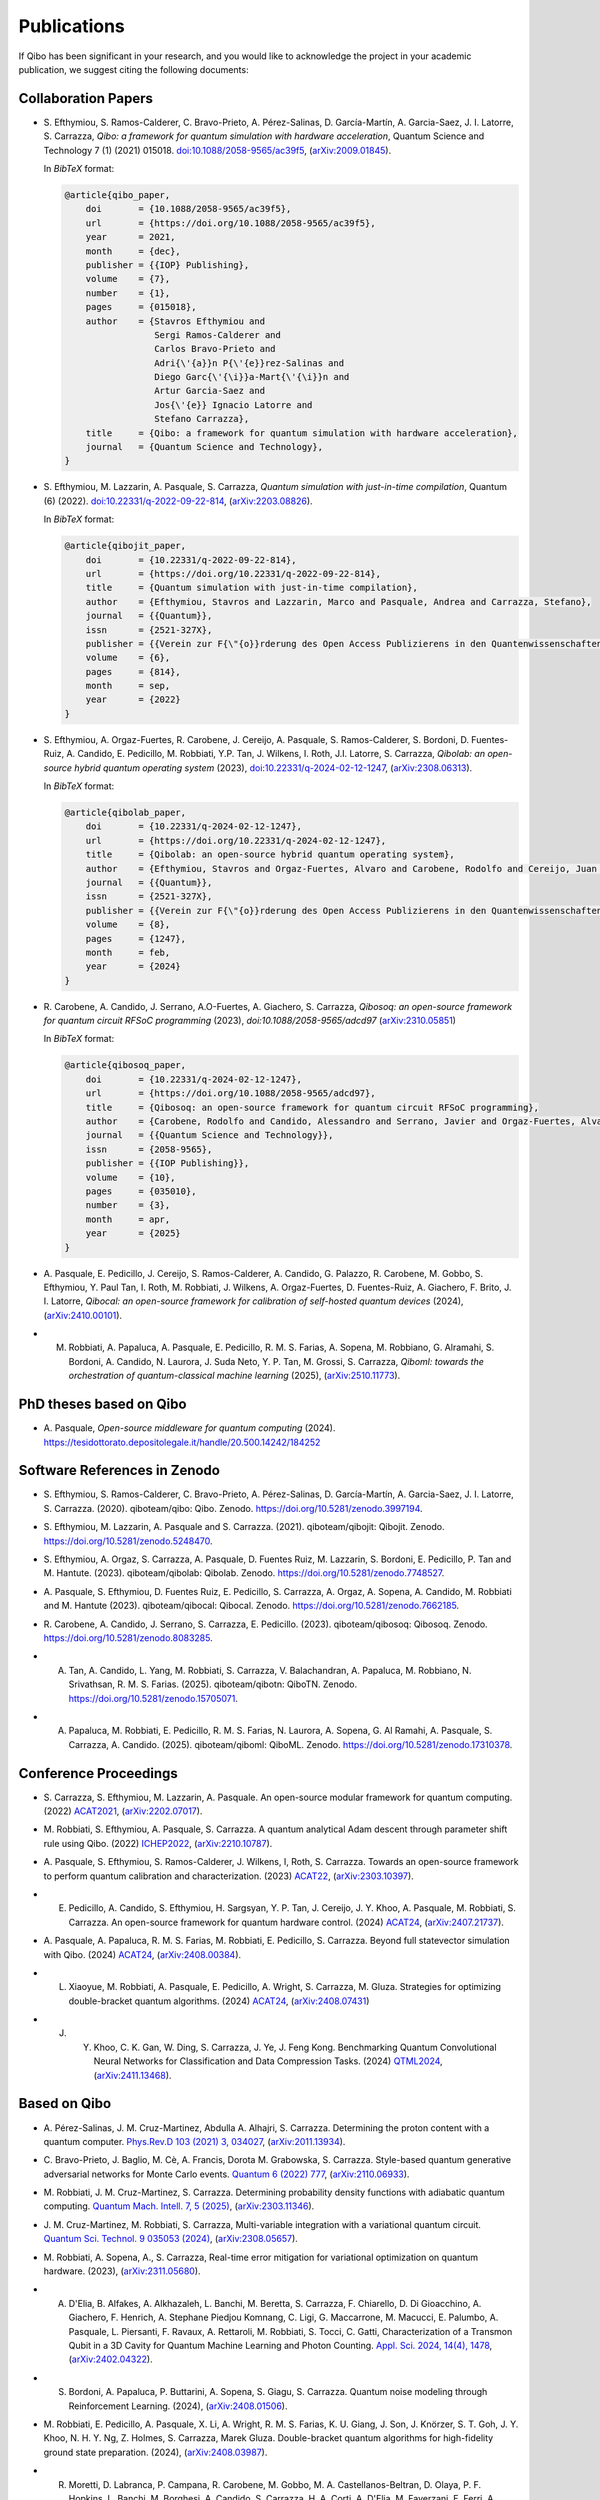 Publications
============

If Qibo has been significant in your research, and you would like to acknowledge
the project in your academic publication, we suggest citing the following documents:

Collaboration Papers
--------------------

* S. Efthymiou, S. Ramos-Calderer, C. Bravo-Prieto, A. Pérez-Salinas, D.
  Garcı́a-Martı́n, A. Garcia-Saez, J. I. Latorre, S. Carrazza, *Qibo: a
  framework for quantum simulation with hardware acceleration*, Quantum Science
  and Technology 7 (1) (2021) 015018. `doi:10.1088/2058-9565/ac39f5`_,
  (`arXiv:2009.01845`_).

  In *BibTeX* format:

  .. code-block:: text

    @article{qibo_paper,
        doi       = {10.1088/2058-9565/ac39f5},
        url       = {https://doi.org/10.1088/2058-9565/ac39f5},
        year      = 2021,
        month     = {dec},
        publisher = {{IOP} Publishing},
        volume    = {7},
        number    = {1},
        pages     = {015018},
        author    = {Stavros Efthymiou and
                     Sergi Ramos-Calderer and
                     Carlos Bravo-Prieto and
                     Adri{\'{a}}n P{\'{e}}rez-Salinas and
                     Diego Garc{\'{\i}}a-Mart{\'{\i}}n and
                     Artur Garcia-Saez and
                     Jos{\'{e}} Ignacio Latorre and
                     Stefano Carrazza},
        title     = {Qibo: a framework for quantum simulation with hardware acceleration},
        journal   = {Quantum Science and Technology},
    }

.. _`doi:10.1088/2058-9565/ac39f5`: https://doi.org/10.1088/2058-9565/ac39f5
.. _`arXiv:2009.01845`: https://arxiv.org/abs/2009.01845

* S. Efthymiou, M. Lazzarin, A. Pasquale, S. Carrazza, *Quantum simulation with
  just-in-time compilation*, Quantum (6) (2022).
  `doi:10.22331/q-2022-09-22-814`_, (`arXiv:2203.08826`_).

  In *BibTeX* format:

  .. code-block:: text

    @article{qibojit_paper,
        doi       = {10.22331/q-2022-09-22-814},
        url       = {https://doi.org/10.22331/q-2022-09-22-814},
        title     = {Quantum simulation with just-in-time compilation},
        author    = {Efthymiou, Stavros and Lazzarin, Marco and Pasquale, Andrea and Carrazza, Stefano},
        journal   = {{Quantum}},
        issn      = {2521-327X},
        publisher = {{Verein zur F{\"{o}}rderung des Open Access Publizierens in den Quantenwissenschaften}},
        volume    = {6},
        pages     = {814},
        month     = sep,
        year      = {2022}
    }

.. _`doi:10.22331/q-2022-09-22-814`: https://doi.org/10.22331/q-2022-09-22-814
.. _`arXiv:2203.08826`: https://arxiv.org/abs/2203.08826

* S. Efthymiou, A. Orgaz-Fuertes, R. Carobene, J. Cereijo, A. Pasquale, S.
  Ramos-Calderer, S. Bordoni, D. Fuentes-Ruiz, A. Candido, E. Pedicillo, M.
  Robbiati, Y.P. Tan, J. Wilkens, I. Roth, J.I. Latorre, S. Carrazza, *Qibolab:
  an open-source hybrid quantum operating system* (2023),
  `doi:10.22331/q-2024-02-12-1247`_, (`arXiv:2308.06313`_).

  In *BibTeX* format:

  .. code-block:: text

    @article{qibolab_paper,
        doi       = {10.22331/q-2024-02-12-1247},
        url       = {https://doi.org/10.22331/q-2024-02-12-1247},
        title     = {Qibolab: an open-source hybrid quantum operating system},
        author    = {Efthymiou, Stavros and Orgaz-Fuertes, Alvaro and Carobene, Rodolfo and Cereijo, Juan and Pasquale, Andrea and Ramos-Calderer, Sergi and Bordoni, Simone and Fuentes-Ruiz, David and Candido, Alessandro and Pedicillo, Edoardo and Robbiati, Matteo and Tan, Yuanzheng Paul and Wilkens, Jadwiga and Roth, Ingo and Latorre, Jos{\'{e}} Ignacio and Carrazza, Stefano},
        journal   = {{Quantum}},
        issn      = {2521-327X},
        publisher = {{Verein zur F{\"{o}}rderung des Open Access Publizierens in den Quantenwissenschaften}},
        volume    = {8},
        pages     = {1247},
        month     = feb,
        year      = {2024}
    }

.. _`doi:10.22331/q-2024-02-12-1247`: https://doi.org/10.22331/q-2024-02-12-1247
.. _`arXiv:2308.06313`: https://arxiv.org/abs/2308.06313

* R. Carobene, A. Candido, J. Serrano, A.O-Fuertes, A. Giachero, S. Carrazza,
  *Qibosoq: an open-source framework for quantum circuit RFSoC programming*
  (2023), `doi:10.1088/2058-9565/adcd97` (`arXiv:2310.05851`_)

  In *BibTeX* format:

  .. code-block:: text

    @article{qibosoq_paper,
        doi       = {10.22331/q-2024-02-12-1247},
        url       = {https://doi.org/10.1088/2058-9565/adcd97},
        title     = {Qibosoq: an open-source framework for quantum circuit RFSoC programming},
        author    = {Carobene, Rodolfo and Candido, Alessandro and Serrano, Javier and Orgaz-Fuertes, Alvaro and Giachero, Andrea and Carrazza, Stefano},
        journal   = {{Quantum Science and Technology}},
        issn      = {2058-9565},
        publisher = {{IOP Publishing}},
        volume    = {10},
        pages     = {035010},
        number    = {3},
        month     = apr,
        year      = {2025}
    }

.. _`arXiv:2310.05851`: https://arxiv.org/abs/2310.05851

* A. Pasquale, E. Pedicillo, J. Cereijo, S. Ramos-Calderer, A. Candido, G. Palazzo,
  R. Carobene, M. Gobbo, S. Efthymiou, Y. Paul Tan, I. Roth, M. Robbiati, J. Wilkens,
  A. Orgaz-Fuertes, D. Fuentes-Ruiz, A. Giachero, F. Brito, J. I. Latorre,
  *Qibocal: an open-source framework for calibration of self-hosted quantum devices*
  (2024), (`arXiv:2410.00101`_).

.. _`arXiv:2410.00101`: https://arxiv.org/abs/2410.00101

* M. Robbiati, A. Papaluca, A. Pasquale, E. Pedicillo, R. M. S. Farias, A.
     Sopena, M. Robbiano, G. Alramahi, S. Bordoni, A. Candido, N. Laurora, J.
     Suda Neto, Y. P. Tan, M. Grossi, S.  Carrazza, *Qiboml: towards the
     orchestration of quantum-classical machine learning* (2025), (`arXiv:2510.11773`_).

.. _`arXiv:2510.11773`: https://arxiv.org/abs/2510.11773


PhD theses based on Qibo
------------------------


* A. Pasquale, *Open-source middleware for quantum computing*
  (2024). `https://tesidottorato.depositolegale.it/handle/20.500.14242/184252`_

.. _`https://tesidottorato.depositolegale.it/handle/20.500.14242/184252`: https://tesidottorato.depositolegale.it/handle/20.500.14242/184252

Software References in Zenodo
-----------------------------

* S. Efthymiou, S. Ramos-Calderer, C. Bravo-Prieto, A.
  Pérez-Salinas, D. García-Martín, A. Garcia-Saez, J. I. Latorre, S. Carrazza.
  (2020). qiboteam/qibo: Qibo. Zenodo. `https://doi.org/10.5281/zenodo.3997194`_.

.. _`https://doi.org/10.5281/zenodo.3997194`: https://doi.org/10.5281/zenodo.3997194

* S. Efthymiou, M. Lazzarin, A. Pasquale and S. Carrazza. (2021). qiboteam/qibojit: Qibojit. Zenodo.
  `https://doi.org/10.5281/zenodo.5248470`_.

.. _`https://doi.org/10.5281/zenodo.5248470`: https://doi.org/10.5281/zenodo.5248470


* S. Efthymiou, A. Orgaz, S. Carrazza, A. Pasquale, D.
  Fuentes Ruiz, M. Lazzarin, S. Bordoni, E. Pedicillo, P.
  Tan and M. Hantute. (2023). qiboteam/qibolab: Qibolab. Zenodo.
  `https://doi.org/10.5281/zenodo.7748527`_.

.. _`https://doi.org/10.5281/zenodo.7748527`: https://doi.org/10.5281/zenodo.7748527

* A. Pasquale, S. Efthymiou, D. Fuentes Ruiz, E. Pedicillo, S.
  Carrazza, A. Orgaz, A. Sopena, A. Candido, M. Robbiati and M.
  Hantute (2023). qiboteam/qibocal: Qibocal. Zenodo.
  `https://doi.org/10.5281/zenodo.7662185`_.

.. _`https://doi.org/10.5281/zenodo.7662185`: https://doi.org/10.5281/zenodo.7662185

* R. Carobene, A. Candido, J. Serrano, S. Carrazza, E. Pedicillo. (2023).
  qiboteam/qibosoq: Qibosoq. Zenodo. `https://doi.org/10.5281/zenodo.8083285`_.

.. _`https://doi.org/10.5281/zenodo.8083285`: https://doi.org/10.5281/zenodo.8083285

* A. Tan, A. Candido, L. Yang, M. Robbiati, S. Carrazza, V. Balachandran, A.
     Papaluca, M. Robbiano, N. Srivathsan, R. M. S. Farias. (2025).
     qiboteam/qibotn: QiboTN. Zenodo. `https://doi.org/10.5281/zenodo.15705071`_.

.. _`https://doi.org/10.5281/zenodo.15705071`: https://doi.org/10.5281/zenodo.15705071

* A. Papaluca, M. Robbiati, E. Pedicillo, R. M. S. Farias, N. Laurora, A.
     Sopena, G. Al Ramahi, A. Pasquale, S. Carrazza, A. Candido. (2025).
     qiboteam/qiboml: QiboML. Zenodo.
     `https://doi.org/10.5281/zenodo.17310378`_.

.. _`https://doi.org/10.5281/zenodo.17310378`: https://doi.org/10.5281/zenodo.17310378

Conference Proceedings
----------------------

* S. Carrazza, S. Efthymiou, M. Lazzarin, A. Pasquale. An open-source modular
  framework for quantum computing. (2022) `ACAT2021`_, (`arXiv:2202.07017`_).

.. _`ACAT2021`: https://indico.cern.ch/event/855454/
.. _`arXiv:2202.07017`: https://arxiv.org/abs/2202.07017

* M. Robbiati, S. Efthymiou, A. Pasquale, S. Carrazza.
  A quantum analytical Adam descent through parameter shift rule using Qibo.
  (2022) `ICHEP2022`_, (`arXiv:2210.10787`_).

.. _`ICHEP2022`: https://www.ichep2022.it/
.. _`arXiv:2210.10787`: https://arxiv.org/abs/2210.10787

* A. Pasquale, S. Efthymiou, S. Ramos-Calderer, J. Wilkens, I, Roth, S. Carrazza.
  Towards an open-source framework to perform quantum calibration and
  characterization. (2023) `ACAT22`_, (`arXiv:2303.10397`_).

.. _`ACAT22`: https://indico.cern.ch/event/1106990/
.. _`arXiv:2303.10397`: https://arxiv.org/pdf/2303.10397

* E. Pedicillo, A. Candido, S. Efthymiou, H. Sargsyan, Y. P. Tan, J. Cereijo, J.
     Y. Khoo, A. Pasquale, M. Robbiati, S. Carrazza. An open-source framework
     for quantum hardware control. (2024) `ACAT24`_, (`arXiv:2407.21737`_).

.. _`ACAT24`: https://indico.cern.ch/event/1330797/
.. _`arXiv:2407.21737`: https://arxiv.org/abs/2407.21737

* A. Pasquale, A. Papaluca, R. M. S. Farias, M. Robbiati, E. Pedicillo, S.
  Carrazza. Beyond full statevector simulation with Qibo. (2024) `ACAT24`_,
  (`arXiv:2408.00384`_).

.. _`arXiv:2408.00384`: https://arxiv.org/abs/2408.00384

* L. Xiaoyue, M. Robbiati, A. Pasquale, E. Pedicillo, A. Wright, S. Carrazza, M.
     Gluza.  Strategies for optimizing double-bracket quantum algorithms. (2024)
     `ACAT24`_, (`arXiv:2408.07431`_)

.. _`arXiv:2408.07431`: https://arxiv.org/abs/2408.07431

* J. Y. Khoo, C. K. Gan, W. Ding, S. Carrazza, J. Ye, J. Feng Kong. Benchmarking
        Quantum Convolutional Neural Networks for Classification and Data
        Compression Tasks. (2024) `QTML2024`_, (`arXiv:2411.13468`_).

.. _`QTML2024`: https://qtml2024.org
.. _`arXiv:2411.13468`: https://arxiv.org/abs/2411.13468

Based on Qibo
-------------

* A. Pérez-Salinas, J. M. Cruz-Martinez, Abdulla A. Alhajri, S. Carrazza.
  Determining the proton content with a quantum computer. `Phys.Rev.D 103 (2021) 3, 034027`_,
  (`arXiv:2011.13934`_).

.. _`Phys.Rev.D 103 (2021) 3, 034027`: https://journals.aps.org/prd/abstract/10.1103/PhysRevD.103.034027
.. _`arXiv:2011.13934`: https://arxiv.org/abs/2011.13934

* C. Bravo-Prieto, J. Baglio, M. Cè, A. Francis, Dorota M. Grabowska, S. Carrazza.
  Style-based quantum generative adversarial networks for Monte Carlo events.
  `Quantum 6 (2022) 777`_, (`arXiv:2110.06933`_).

.. _`Quantum 6 (2022) 777`: https://quantum-journal.org/papers/q-2022-08-17-777/
.. _`arXiv:2110.06933`: https://arxiv.org/abs/2110.06933

* M. Robbiati, J. M. Cruz-Martinez, S. Carrazza. Determining probability density
  functions with adiabatic quantum computing. `Quantum Mach. Intell. 7, 5
  (2025)`_, (`arXiv:2303.11346`_).

.. _`Quantum Mach. Intell. 7, 5 (2025)`: https://doi.org/10.1007/s42484-024-00228-2
.. _`arXiv:2303.11346`: https://arxiv.org/abs/2303.11346

* J. M. Cruz-Martinez, M. Robbiati, S. Carrazza, Multi-variable integration with
  a variational quantum circuit. `Quantum Sci. Technol. 9 035053 (2024)`_,
  (`arXiv:2308.05657`_).

.. _`Quantum Sci. Technol. 9 035053 (2024)`: https://doi.org/10.1088/2058-9565/ad5866
.. _`arXiv:2308.05657`: https://arxiv.org/abs/2308.05657

* M. Robbiati, A. Sopena, A., S. Carrazza, Real-time error mitigation for
  variational optimization on quantum hardware. (2023), (`arXiv:2311.05680`_).

.. _`arXiv:2311.05680`: https://arxiv.org/abs/2311.05680

* A. D'Elia, B. Alfakes, A. Alkhazaleh, L. Banchi, M. Beretta, S. Carrazza, F.
     Chiarello, D. Di Gioacchino, A. Giachero, F. Henrich, A. Stephane Piedjou
     Komnang, C. Ligi, G. Maccarrone, M. Macucci, E. Palumbo, A. Pasquale, L.
     Piersanti, F. Ravaux, A. Rettaroli, M. Robbiati, S. Tocci, C. Gatti,
     Characterization of a Transmon Qubit in a 3D Cavity for Quantum Machine
     Learning and Photon Counting. `Appl. Sci. 2024, 14(4), 1478`_, (`arXiv:2402.04322`_).

.. _`Appl. Sci. 2024, 14(4), 1478`: https://doi.org/10.3390/app14041478
.. _`arXiv:2402.04322`: https://arxiv.org/abs/2402.04322

* S. Bordoni, A. Papaluca, P. Buttarini, A. Sopena, S. Giagu, S. Carrazza.
     Quantum noise modeling through Reinforcement Learning. (2024),
     (`arXiv:2408.01506`_).

.. _`arXiv:2408.01506`: https://arxiv.org/abs/2408.01506

* M. Robbiati, E. Pedicillo, A. Pasquale, X. Li, A.
  Wright, R. M. S. Farias, K. U. Giang, J. Son, J. Knörzer, S. T. Goh, J. Y.
  Khoo, N. H. Y. Ng, Z. Holmes, S. Carrazza, Marek Gluza. Double-bracket quantum
  algorithms for high-fidelity ground state preparation. (2024),
  (`arXiv:2408.03987`_).

.. _`arXiv:2408.03987`: https://arxiv.org/abs/2408.03987

*  R. Moretti, D. Labranca, P. Campana, R. Carobene, M. Gobbo, M. A.
      Castellanos-Beltran, D. Olaya, P. F. Hopkins, L. Banchi, M. Borghesi, A.
      Candido, S. Carrazza, H. A. Corti, A. D'Elia, M. Faverzani, E. Ferri, A.
      Nucciotti, L. Origo, A. Pasquale, A. S. Piedjou Komnang, A. Rettaroli, S.
      Tocci, C. Gatti, A. Giachero. Transmon qubit modeling and characterization
      for Dark Matter search. (2024), (`arXiv:2409.05988`_).

.. _`arXiv:2409.05988`: https://arxiv.org/abs/2409.05988

* M. Ho, J. Y. Khoo, A. M. Mak, S. Carrazza. AI-Powered Noisy Quantum Emulation:
     Generalized Gate-Based Protocols for Hardware-Agnostic Simulation. (2025),
     (`arXiv:2502.19872`_).

.. _`arXiv:2502.19872`: https://arxiv.org/abs/2502.19872

* I. Masina, G. Lo Presti, M. Robbiati and M. Grossi. Simulating Bell inequalities with Qibo. (2025), `Eur. J. Phys. 46 035401`_, (`arXiv:2501.01434`_).

.. _`Eur. J. Phys. 46 035401`: https://iopscience.iop.org/article/10.1088/1361-6404/adcd13
.. _`arXiv:2501.01434`: https://arxiv.org/abs/2501.01434

Authorship Guideline
--------------------

In order to appear as an author of a Qibo publication (paper, proceedings, etc)
each author must fullfil the following requirements:

* Participate to the official meetings.

* Contribute to the code with documented commits.

* Contribute to the manuscript elaboration.
